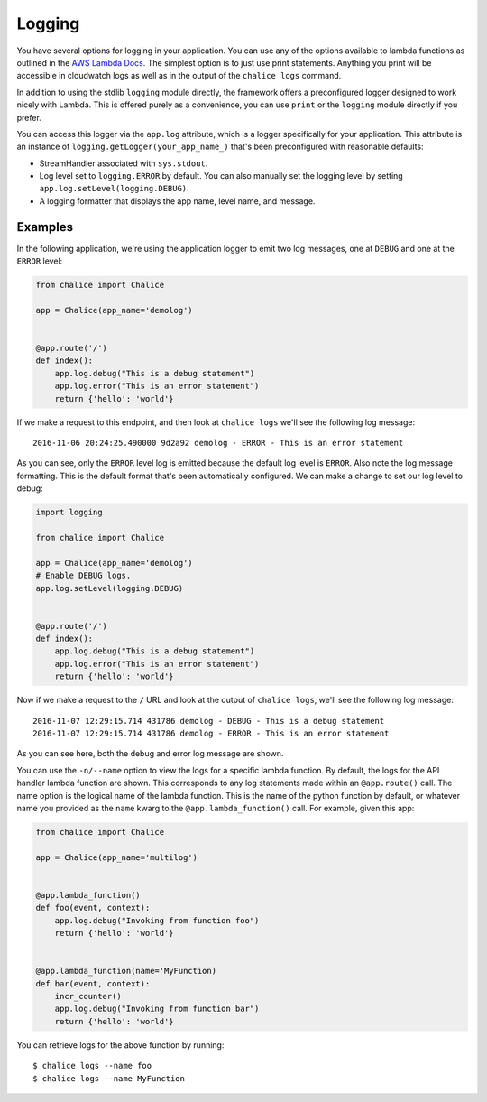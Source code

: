Logging
=======

You have several options for logging in your
application.  You can use any of the options
available to lambda functions as outlined
in the
`AWS Lambda Docs <https://docs.aws.amazon.com/lambda/latest/dg/python-logging.html>`_.
The simplest option is to just use print statements.
Anything you print will be accessible in cloudwatch logs
as well as in the output of the ``chalice logs`` command.

In addition to using the stdlib ``logging`` module directly,
the framework offers a preconfigured logger designed to work
nicely with Lambda.  This is offered purely as a convenience,
you can use ``print`` or the ``logging`` module directly if you prefer.

You can access this logger via the ``app.log``
attribute, which is a logger specifically for your application.
This attribute is an instance of ``logging.getLogger(your_app_name_)``
that's been preconfigured with reasonable defaults:

* StreamHandler associated with ``sys.stdout``.
* Log level set to ``logging.ERROR`` by default.
  You can also manually set the logging level by setting
  ``app.log.setLevel(logging.DEBUG)``.
* A logging formatter that displays the app name, level name,
  and message.


Examples
--------

In the following application, we're using the application logger
to emit two log messages, one at ``DEBUG`` and one at the ``ERROR``
level:

.. code-block:: python

    from chalice import Chalice

    app = Chalice(app_name='demolog')


    @app.route('/')
    def index():
        app.log.debug("This is a debug statement")
        app.log.error("This is an error statement")
        return {'hello': 'world'}


If we make a request to this endpoint, and then look at
``chalice logs`` we'll see the following log message::

    2016-11-06 20:24:25.490000 9d2a92 demolog - ERROR - This is an error statement

As you can see, only the ``ERROR`` level log is emitted because
the default log level is ``ERROR``.  Also note the log message formatting.
This is the default format that's been automatically configured.
We can make a change to set our log level to debug:


.. code-block:: python

    import logging

    from chalice import Chalice

    app = Chalice(app_name='demolog')
    # Enable DEBUG logs.
    app.log.setLevel(logging.DEBUG)


    @app.route('/')
    def index():
        app.log.debug("This is a debug statement")
        app.log.error("This is an error statement")
        return {'hello': 'world'}

Now if we make a request to the ``/`` URL and look at the
output of ``chalice logs``, we'll see the following log message::

    2016-11-07 12:29:15.714 431786 demolog - DEBUG - This is a debug statement
    2016-11-07 12:29:15.714 431786 demolog - ERROR - This is an error statement


As you can see here, both the debug and error log message are shown.

You can use the ``-n/--name`` option to view the logs for a specific lambda
function.  By default, the logs for the API handler lambda function are shown.
This corresponds to any log statements made within an ``@app.route()`` call.
The name option is the logical name of the lambda function.  This is the
name of the python function by default, or whatever name you provided
as the ``name`` kwarg to the ``@app.lambda_function()`` call.  For example,
given this app:

.. code-block:: python

    from chalice import Chalice

    app = Chalice(app_name='multilog')


    @app.lambda_function()
    def foo(event, context):
        app.log.debug("Invoking from function foo")
        return {'hello': 'world'}


    @app.lambda_function(name='MyFunction)
    def bar(event, context):
        incr_counter()
        app.log.debug("Invoking from function bar")
        return {'hello': 'world'}


You can retrieve logs for the above function by running::

    $ chalice logs --name foo
    $ chalice logs --name MyFunction
